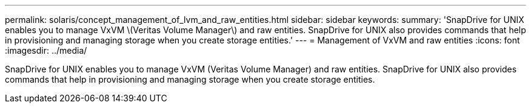 ---
permalink: solaris/concept_management_of_lvm_and_raw_entities.html
sidebar: sidebar
keywords: 
summary: 'SnapDrive for UNIX enables you to manage VxVM \(Veritas Volume Manager\) and raw entities. SnapDrive for UNIX also provides commands that help in provisioning and managing storage when you create storage entities.'
---
= Management of VxVM and raw entities
:icons: font
:imagesdir: ../media/

[.lead]
SnapDrive for UNIX enables you to manage VxVM (Veritas Volume Manager) and raw entities. SnapDrive for UNIX also provides commands that help in provisioning and managing storage when you create storage entities.
